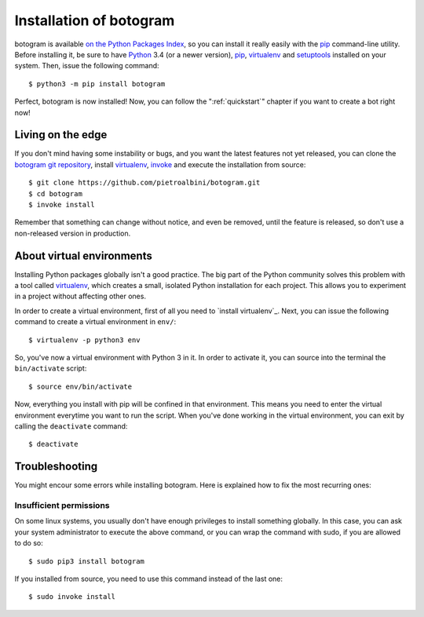 .. Copyright (c) 2015 Pietro Albini
   Released under the MIT license

.. _install:

~~~~~~~~~~~~~~~~~~~~~~~~
Installation of botogram
~~~~~~~~~~~~~~~~~~~~~~~~

botogram is available `on the Python Packages Index`_, so you can install it
really easily with the `pip`_ command-line utility. Before installing it, be
sure to have Python_ 3.4 (or a newer version), pip_, virtualenv_ and
setuptools_ installed on your system. Then, issue the following command::

   $ python3 -m pip install botogram

Perfect, botogram is now installed! Now, you can follow the
":ref:`quickstart`" chapter if you want to create a bot right now!

.. _install-edge:

==================
Living on the edge
==================

If you don't mind having some instability or bugs, and you want the latest
features not yet released, you can clone the `botogram git repository`_,
install `virtualenv`_, `invoke`_ and execute the installation from source::

   $ git clone https://github.com/pietroalbini/botogram.git
   $ cd botogram
   $ invoke install

Remember that something can change without notice, and even be removed, until
the feature is released, so don't use a non-released version in production.

.. _install-venvs:

==========================
About virtual environments
==========================

Installing Python packages globally isn't a good practice. The big part of the
Python community solves this problem with a tool called virtualenv_, which
creates a small, isolated Python installation for each project. This allows
you to experiment in a project without affecting other ones.

In order to create a virtual environment, first of all you need to `install
virtualenv`_. Next, you can issue the following command to create a virtual
environment in ``env/``::

   $ virtualenv -p python3 env

So, you've now a virtual environment with Python 3 in it. In order to activate
it, you can source into the terminal the ``bin/activate`` script::

   $ source env/bin/activate

Now, everything you install with pip will be confined in that environment.
This means you need to enter the virtual environment everytime you want to
run the script. When you've done working in the virtual environment, you can
exit by calling the ``deactivate`` command::

   $ deactivate

.. _install-troubleshooting:

===============
Troubleshooting
===============

You might encour some errors while installing botogram. Here is explained how
to fix the most recurring ones:

Insufficient permissions
------------------------

On some linux systems, you usually don't have enough privileges to install
something globally. In this case, you can ask your system administrator to
execute the above command, or you can wrap the command with sudo, if you
are allowed to do so::

   $ sudo pip3 install botogram

If you installed from source, you need to use this command instead of the last
one::

   $ sudo invoke install

.. _on the Python Packages Index: https://pypi.python.org/pypi/botogram
.. _pip: https://pip.pypa.io
.. _Python: https://www.python.org
.. _setuptools: https://setuptools.pypa.io
.. _botogram git repository: https://github.com/pietroalbini/botogram
.. _virtualenv: https://virtualenv.pypa.io
.. _invoke: https://www.pyinvoke.org
